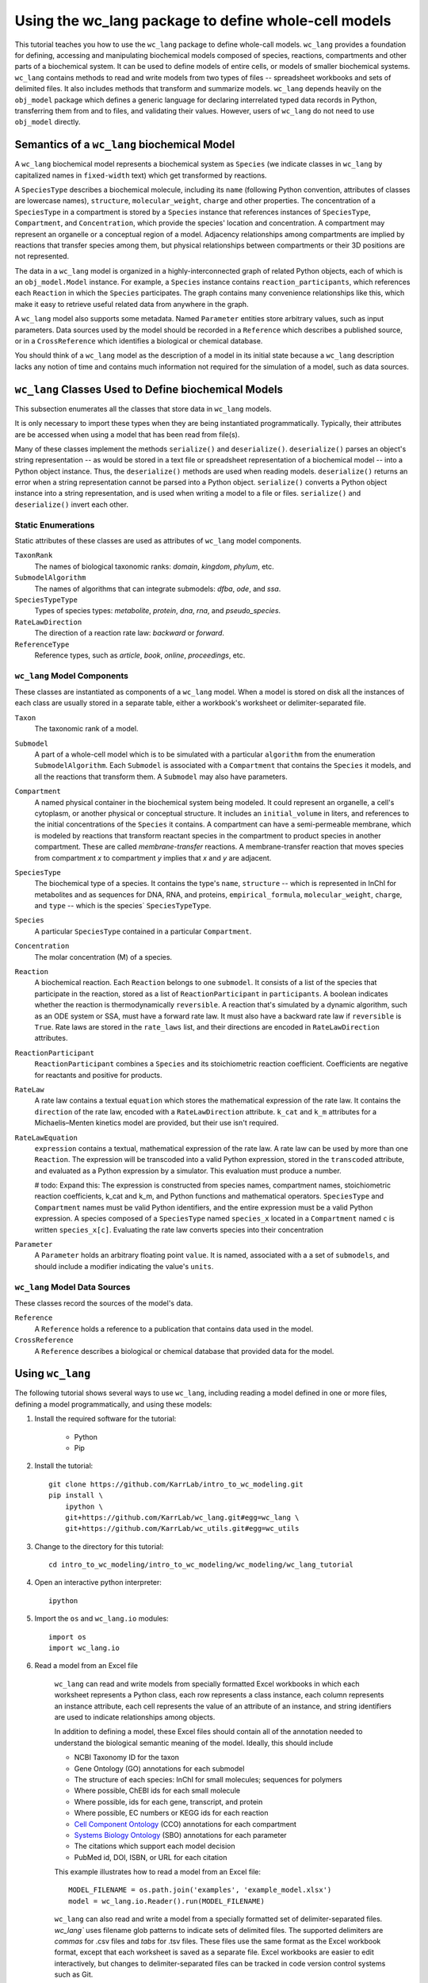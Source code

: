 Using the wc_lang package to define whole-cell models
=======================================================

This tutorial teaches you how to use the ``wc_lang`` package to define whole-call models.
``wc_lang`` provides a foundation for defining, accessing and manipulating biochemical models composed of species,
reactions, compartments and other parts of a biochemical system.
It can be used to define models of entire cells, or models of smaller biochemical systems.
``wc_lang`` contains methods to read and write models from two types of files --
spreadsheet workbooks and sets of delimited files. It also includes methods that transform
and summarize models.
``wc_lang`` depends heavily on the ``obj_model`` package which defines a generic language for declaring
interrelated typed data records in Python, transferring them from and to files, and validating their
values.
However, users of ``wc_lang`` do not need to use ``obj_model`` directly.


Semantics of a ``wc_lang`` biochemical Model
----------------------------------------------
A ``wc_lang`` biochemical model represents a biochemical system as ``Species`` (we indicate
classes in ``wc_lang`` by capitalized names in ``fixed-width`` text) which get transformed by reactions.

A ``SpeciesType`` describes a biochemical molecule, including its ``name`` (following Python
convention, attributes
of classes are lowercase names), ``structure``, ``molecular_weight``,
``charge`` and other properties.
The concentration of a ``SpeciesType`` in a compartment is stored by a ``Species`` instance
that references instances of ``SpeciesType``, ``Compartment``, and ``Concentration``, which provide
the species' location and concentration.
A compartment may represent an organelle or a conceptual region of a model.
Adjacency relationships among compartments are implied by reactions that transfer
species among them, but physical relationships between compartments or their 3D positions
are not represented.

The data in
a ``wc_lang`` model is organized in a highly-interconnected graph of related Python objects, each of
which is an ``obj_model.Model`` instance.
For example, a ``Species`` instance contains ``reaction_participants``,
which references each ``Reaction`` in which the ``Species`` participates.
The graph contains many convenience relationships like this, which make it easy to retrieve useful
related data from anywhere in the graph.

A ``wc_lang`` model also supports some metadata.
Named ``Parameter`` entities store arbitrary values, such as input parameters.
Data sources used by the model should be recorded in a ``Reference`` which describes a published
source, or in a ``CrossReference`` which identifies a biological or chemical database.

You should think of a ``wc_lang`` model as the description of a model in its initial state because
a ``wc_lang``
description lacks any notion of time and contains much information not required for the simulation of a model,
such as data sources.


``wc_lang`` Classes Used to Define biochemical Models
------------------------------------------------------

This subsection enumerates all the classes that store data in ``wc_lang`` models.

It is only necessary to import these types when they are being instantiated programmatically.
Typically, their attributes are be accessed when using a model that has been read from file(s).

Many of these classes implement the methods ``serialize()`` and ``deserialize()``.
``deserialize()`` parses an object's string representation -- as would be stored in a text file or spreadsheet
representation of a biochemical model -- into a Python object instance.
Thus, the ``deserialize()`` methods are used when reading models.
``deserialize()`` returns an error when a string representation cannot be parsed into a
Python object.
``serialize()`` converts a Python object instance into a string representation, and is used when
writing a model to a file or files.
``serialize()`` and ``deserialize()`` invert each other.

Static Enumerations
~~~~~~~~~~~~~~~~~~~

Static attributes of these classes are used as attributes of ``wc_lang`` model components.

``TaxonRank``
    The names of biological taxonomic ranks: *domain*, *kingdom*, *phylum*, etc.

``SubmodelAlgorithm``
    The names of algorithms that can integrate submodels: *dfba*, *ode*, and *ssa*.

``SpeciesTypeType``
    Types of species types: *metabolite*, *protein*, *dna*, *rna*, and *pseudo_species*.

``RateLawDirection``
    The direction of a reaction rate law: *backward* or *forward*.

``ReferenceType``
    Reference types, such as *article*, *book*, *online*, *proceedings*, etc.

``wc_lang`` Model Components
~~~~~~~~~~~~~~~~~~~~~~~~~~~~

These classes are instantiated as components of a ``wc_lang`` model.
When a model is stored on disk all the instances of each class are
usually stored in a separate table, either a workbook's worksheet or delimiter-separated file.

``Taxon``
    The taxonomic rank of a model.

``Submodel``
    A part of a whole-cell model which is to be simulated with a particular ``algorithm`` from the
    enumeration ``SubmodelAlgorithm``. Each ``Submodel``
    is associated with a ``Compartment`` that contains the ``Species`` it models, and all the reactions
    that transform them. A ``Submodel`` may also have parameters.

``Compartment``
    A named physical container in the biochemical system being modeled.
    It could represent an organelle, a cell's cytoplasm, or another physical or conceptual structure. 
    It includes an ``initial_volume`` in liters,
    and references to the initial concentrations of the ``Species`` it contains.
    A compartment can have a semi-permeable membrane, which is modeled by
    reactions that transform reactant species in the compartment to product species in another compartment.
    These are called *membrane-transfer* reactions. A membrane-transfer reaction that moves
    species from compartment *x* to compartment *y* implies that *x* and *y* are adjacent.

``SpeciesType``
    The biochemical type of a species. It contains the type's ``name``, ``structure`` -- which is
    represented in InChI for metabolites and as sequences for DNA, RNA, and proteins, ``empirical_formula``,
    ``molecular_weight``, ``charge``, and ``type`` -- which is the species` ``SpeciesTypeType``.

``Species``
    A particular ``SpeciesType`` contained in a particular ``Compartment``.

``Concentration``
    The molar concentration (M) of a species.

``Reaction``
    A biochemical reaction. Each ``Reaction`` belongs to one ``submodel``. It consists of a list
    of the species that participate in the reaction, stored as a list of ``ReactionParticipant``
    in ``participants``.
    A boolean indicates whether the reaction is thermodynamically ``reversible``. A reaction
    that's simulated by a dynamic algorithm, such as an ODE system or SSA, must have a forward
    rate law. It must also have a backward rate law if ``reversible`` is ``True``. Rate laws are
    stored in the ``rate_laws`` list, and their directions are encoded in ``RateLawDirection``
    attributes.

``ReactionParticipant``
    ``ReactionParticipant`` combines a ``Species`` and its stoichiometric reaction coefficient.
    Coefficients are negative for reactants and positive for products.

``RateLaw``
    A rate law contains a textual ``equation`` which stores the mathematical expression of the rate law.
    It contains the ``direction`` of the rate law, encoded with a ``RateLawDirection`` attribute.
    ``k_cat`` and ``k_m`` attributes for a Michaelis–Menten kinetics model are provided, but
    their use isn't required.

``RateLawEquation``
    ``expression`` contains a textual, mathematical expression of the rate law. A rate law can be
    used by more than one ``Reaction``.
    The expression will be transcoded into a valid Python expression, stored in the ``transcoded``
    attribute, and
    evaluated as a Python expression by a simulator. This evaluation must produce a number.

    # todo: Expand this:
    The expression is constructed from species names, compartment names, stoichiometric
    reaction coefficients, k_cat and k_m, and Python functions and mathematical operators.
    ``SpeciesType`` and ``Compartment`` names must be valid Python identifiers, and the entire
    expression must be a valid Python expression.
    A species composed of a ``SpeciesType`` named
    ``species_x`` located in a ``Compartment`` named ``c`` is written ``species_x[c]``. Evaluating
    the rate law converts species into their concentration

``Parameter``
    A ``Parameter`` holds an arbitrary floating point ``value``. It is named, associated with a
    a set of ``submodels``, and should include a modifier indicating the value's ``units``.

``wc_lang`` Model Data Sources
~~~~~~~~~~~~~~~~~~~~~~~~~~~~~~

These classes record the sources of the model's data.

``Reference``
    A ``Reference`` holds a reference to a publication that contains data used in the model.

``CrossReference``
    A ``Reference`` describes a biological or chemical database that provided data for the model.


Using ``wc_lang``
-----------------
The following tutorial shows several ways to use ``wc_lang``, including 
reading a model defined in one or more files, defining a model programmatically,
and using these models:

..
    # THIS CODE IS DUPLICATED IN intro_to_wc_modeling/wc_modeling/wc_lang_tutorial/core.py
    # KEEP THEM SYNCHRONIZED, OR, BETTER YET, REPLACE THEM WITH A SINGLE FILE AND CONVERSION PROGRAM(S).

#. Install the required software for the tutorial:

    * Python
    * Pip

#. Install the tutorial::

    git clone https://github.com/KarrLab/intro_to_wc_modeling.git
    pip install \
        ipython \
        git+https://github.com/KarrLab/wc_lang.git#egg=wc_lang \
        git+https://github.com/KarrLab/wc_utils.git#egg=wc_utils

#. Change to the directory for this tutorial::

    cd intro_to_wc_modeling/intro_to_wc_modeling/wc_modeling/wc_lang_tutorial

#. Open an interactive python interpreter::
    
    ipython

#. Import the ``os`` and ``wc_lang.io`` modules::

    import os
    import wc_lang.io

#. Read a model from an Excel file

    ``wc_lang`` can read and write models from specially formatted Excel workbooks in which each worksheet represents a Python class, each row
    represents a class instance, each column represents an instance attribute, each cell represents the value of an attribute of an
    instance, and string identifiers are used to indicate relationships among objects.

    In addition to defining a model, these Excel files should contain all of the annotation needed to understand the biological semantic meaning of
    the model. Ideally, this should include

    * NCBI Taxonomy ID for the taxon
    * Gene Ontology (GO) annotations for each submodel
    * The structure of each species: InChI for small molecules; sequences for polymers
    * Where possible, ChEBI ids for each small molecule
    * Where possible, ids for each gene, transcript, and protein
    * Where possible, EC numbers or KEGG ids for each reaction    
    * `Cell Component Ontology <http://brg.ai.sri.com/CCO>`_ (CCO) annotations for each compartment
    * `Systems Biology Ontology <http://www.ebi.ac.uk/sbo>`_ (SBO) annotations for each parameter
    * The citations which support each model decision
    * PubMed id, DOI, ISBN, or URL for each citation

    This example illustrates how to read a model from an Excel file::

        MODEL_FILENAME = os.path.join('examples', 'example_model.xlsx')
        model = wc_lang.io.Reader().run(MODEL_FILENAME)

    ``wc_lang`` can also read and write a model from a specially formatted set of delimiter-separated files. `wc_lang`` uses filename glob patterns
    to indicate sets of delimited files. The supported delimiters are *commas* for .csv files and *tabs* for .tsv files. These files use the same
    format as the Excel workbook format, except that each worksheet is saved as a separate file.
    Excel workbooks are easier to edit interactively,
    but changes to delimiter-separated files can be tracked in code version control systems such as Git.

    This example illustrates how to write a model to a set of .tsv files::

        MODEL_FILENAME_PATTERN = os.path.join('examples', 'example_model-*.tsv')
        wc_lang.io.Writer().run(MODEL_FILENAME_PATTERN, model)

    This example illustrates how to read this set of .tsv files into a model::

        model_from_tsv = wc_lang.io.Reader().run(MODEL_FILENAME_PATTERN)

    csv files can be used similarly.

#. Access properties of the model

    ``wc_lang`` models (instances of ``wc_lang.core.Model``) have multiple attributes:

    * ``id``
    * ``name``
    * ``version``
    * ``taxon``
    * ``submodels``
    * ``compartments``
    * ``species_types``
    * ``parameters``
    * ``references``

    ``wc_lang`` also provides several convenience methods to get all of the elements of a specific type
    that are part of a model. Each of these methods returns a list of the instances of requested type.

    * ``get_compartments``
    * ``get_species_types``
    * ``get_submodels``
    * ``get_species``
    * ``get_concentrations``
    * ``get_reactions``
    * ``get_rate_laws``
    * ``get_parameters``
    * ``get_references``

    For example, ``get_submodels`` returns a list of all of the submodels. As illustrated below, this can be 
    used to print the ids and names of the submodels::

        for submodel in model.get_submodels():
            print('id: {}, name: {}'.format(submodel.id, submodel.name))

#. Programmatically build a new model and edit its model properties

    You can also use the classes and methods in ``wc_lang.core`` to programmatically build and edit models.

    The following illustrates how to build a simple model programmatically::

        prog_model = wc_lang.core.Model(id='programmatic_model', name='Programmatic model')

        submodel = wc_lang.core.Submodel(id='submodel_1', model=prog_model)

        cytosol = wc_lang.core.Compartment(id='c', name='Cytosol')

        atp = wc_lang.core.SpeciesType(id='atp', name='ATP', model=prog_model)
        adp = wc_lang.core.SpeciesType(id='adp', name='ADP', model=prog_model)
        pi = wc_lang.core.SpeciesType(id='pi', name='Pi', model=prog_model)
        h2o = wc_lang.core.SpeciesType(id='h2o', name='H2O', model=prog_model)
        h = wc_lang.core.SpeciesType(id='h', name='H+', model=prog_model)

        atp_hydrolysis = wc_lang.core.Reaction(id='atp_hydrolysis', name='ATP hydrolysis')
        atp_hydrolysis.participants.create(species=wc_lang.core.Species(species_type=atp, compartment=cytosol), coefficient=-1)
        atp_hydrolysis.participants.create(species=wc_lang.core.Species(species_type=h2o, compartment=cytosol), coefficient=-1)
        atp_hydrolysis.participants.create(species=wc_lang.core.Species(species_type=adp, compartment=cytosol), coefficient=1)
        atp_hydrolysis.participants.create(species=wc_lang.core.Species(species_type=pi, compartment=cytosol), coefficient=1)
        atp_hydrolysis.participants.create(species=wc_lang.core.Species(species_type=h, compartment=cytosol), coefficient=1)

    The following illustrates how to edit a model programmatically::

        prog_model.id = 'programmatically_created_model'
        prog_model.name = 'Programmatically created model'

#. Compare and difference ``model`` and ``model_from_tsv``

    ``wc_lang`` provides methods that determine if two models are semantically equal and report any semantic
    differences between two models. The ``is_equal`` method determines if two models are semantically equal 
    (the two models recursively have the same attribute values, ignoring the order of the attributes which has 
    no semantic meaning). The following code excerpt illustrates how to compare the semantic equality of
    ``model`` and ``model_from_tsv``::

        assert(model.is_equal(model_from_tsv))

    The ``difference`` method produces a textual description of the differences between two models. The following
    code excerpt illustrates how to print the differences between ``model`` and ``model_from_tsv``::

        assert(model.difference(model_from_tsv) == '')

#. Normalize ``model`` into a reproducible order to facilitate reproducible numerical simulations
    
    The attribute order has no semantic meaning in ``wc_lang``. However, numerical simulation results derived from
    models described in ``wc_lang`` can be sensitive to the attribute order. To facilitate reproducible simulation results,
    ``wc_lang`` provides a ``normalize`` to sort models into a reproducible order.

    The following code excerpt will normalize ``model`` into a reproducible order::

        model.normalize()

#. Please see `http://code.karrlab.org <http://code.karrlab.org/>`_ for documentation of the entire ``wc_lang`` API.
